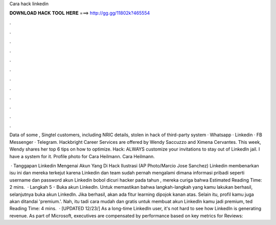 Cara hack linkedin



𝐃𝐎𝐖𝐍𝐋𝐎𝐀𝐃 𝐇𝐀𝐂𝐊 𝐓𝐎𝐎𝐋 𝐇𝐄𝐑𝐄 ===> http://gg.gg/11802k?465554



.



.



.



.



.



.



.



.



.



.



.



.

Data of some , Singtel customers, including NRIC details, stolen in hack of third-party system · Whatsapp · Linkedin · FB Messenger · Telegram. Hackbright Career Services are offered by Wendy Saccuzzo and Ximena Cervantes. This week, Wendy shares her top 6 tips on how to optimize. Hack: ALWAYS customize your invitations to stay out of LinkedIn jail. I have a system for it. Profile photo for Cara Heilmann. Cara Heilmann.

 · Tanggapan Linkedin Mengenai Akun Yang Di Hack Ilustrasi (AP Photo/Marcio Jose Sanchez) Linkedin membenarkan isu ini dan mereka terkejut karena Linkedin dan team sudah pernah mengalami dimana informasi pribadi seperti username dan password akun Linkedin bobol dicuri hacker pada tahun , mereka curiga bahwa Estimated Reading Time: 2 mins.  · Langkah 5 - Buka akun LinkedIn. Untuk memastikan bahwa langkah-langkah yang kamu lakukan berhasil, selanjutnya buka akun LinkedIn. Jika berhasil, akan ada fitur learning dipojok kanan atas. Selain itu, profil kamu juga akan ditandai 'premium.'. Nah, itu tadi cara mudah dan gratis untuk membuat akun LinkedIn kamu jadi premium, ted Reading Time: 4 mins.  · [UPDATED 12/23/] As a long-time LinkedIn user, it's not hard to see how LinkedIn is generating revenue. As part of Microsoft, executives are compensated by performance based on key metrics for Reviews: 
